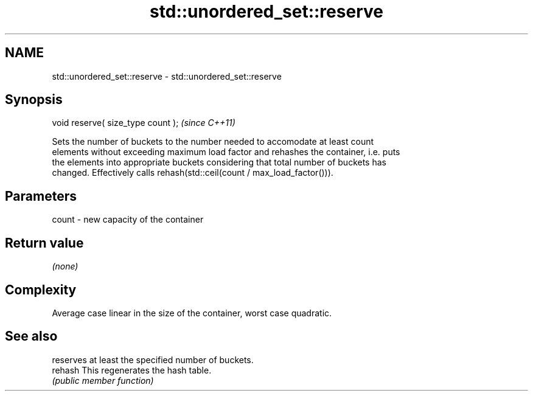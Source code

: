 .TH std::unordered_set::reserve 3 "2021.11.17" "http://cppreference.com" "C++ Standard Libary"
.SH NAME
std::unordered_set::reserve \- std::unordered_set::reserve

.SH Synopsis
   void reserve( size_type count );  \fI(since C++11)\fP

   Sets the number of buckets to the number needed to accomodate at least count
   elements without exceeding maximum load factor and rehashes the container, i.e. puts
   the elements into appropriate buckets considering that total number of buckets has
   changed. Effectively calls rehash(std::ceil(count / max_load_factor())).

.SH Parameters

   count - new capacity of the container

.SH Return value

   \fI(none)\fP

.SH Complexity

   Average case linear in the size of the container, worst case quadratic.

.SH See also

          reserves at least the specified number of buckets.
   rehash This regenerates the hash table.
          \fI(public member function)\fP
